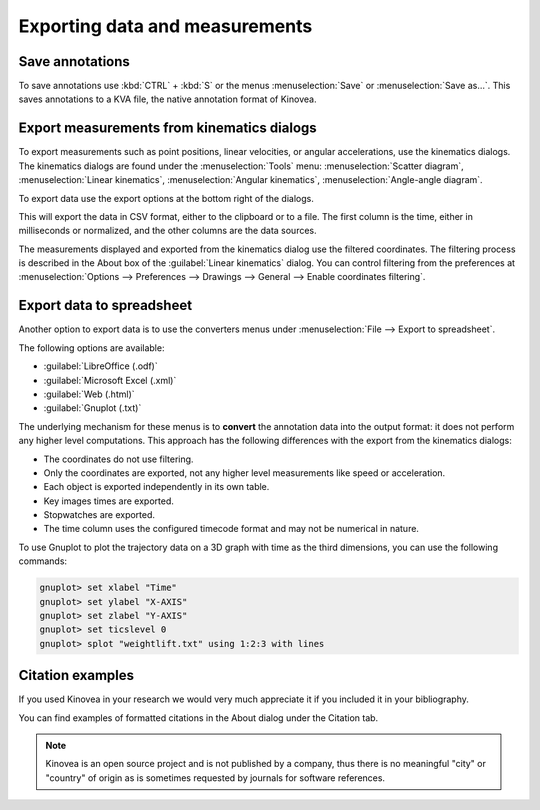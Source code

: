 Exporting data and measurements
===============================

Save annotations
----------------
To save annotations use :kbd:`CTRL` + :kbd:`S` or the menus :menuselection:`Save` or :menuselection:`Save as…`. This saves annotations to a KVA file, the native annotation format of Kinovea.

Export measurements from kinematics dialogs
-------------------------------------------
To export measurements such as point positions, linear velocities, or angular accelerations, use the kinematics dialogs.
The kinematics dialogs are found under the :menuselection:`Tools` menu: :menuselection:`Scatter diagram`, :menuselection:`Linear kinematics`, :menuselection:`Angular kinematics`, :menuselection:`Angle-angle diagram`.

To export data use the export options at the bottom right of the dialogs.

.. image:: /images/export/exportdata.png

This will export the data in CSV format, either to the clipboard or to a file. 
The first column is the time, either in milliseconds or normalized, and the other columns are the data sources.

The measurements displayed and exported from the kinematics dialog use the filtered coordinates. 
The filtering process is described in the About box of the :guilabel:`Linear kinematics` dialog.
You can control filtering from the preferences at :menuselection:`Options --> Preferences --> Drawings --> General --> Enable coordinates filtering`.

Export data to spreadsheet
--------------------------
Another option to export data is to use the converters menus under :menuselection:`File --> Export to spreadsheet`.

The following options are available:

- :guilabel:`LibreOffice (.odf)`
- :guilabel:`Microsoft Excel (.xml)`
- :guilabel:`Web (.html)`
- :guilabel:`Gnuplot (.txt)`

The underlying mechanism for these menus is to **convert** the annotation data into the output format: it does not perform any higher level computations.
This approach has the following differences with the export from the kinematics dialogs:

- The coordinates do not use filtering. 
- Only the coordinates are exported, not any higher level measurements like speed or acceleration.
- Each object is exported independently in its own table.
- Key images times are exported.
- Stopwatches are exported.
- The time column uses the configured timecode format and may not be numerical in nature.

To use Gnuplot to plot the trajectory data on a 3D graph with time as the third dimensions, you can use the following commands:

.. code-block::

    gnuplot> set xlabel "Time"
    gnuplot> set ylabel "X-AXIS"
    gnuplot> set zlabel "Y-AXIS"
    gnuplot> set ticslevel 0
    gnuplot> splot "weightlift.txt" using 1:2:3 with lines

.. image:: /images/export/gnuplot.png


Citation examples
-----------------
If you used Kinovea in your research we would very much appreciate it if you included it in your bibliography.

You can find examples of formatted citations in the About dialog under the Citation tab.

.. note:: Kinovea is an open source project and is not published by a company,
    thus there is no meaningful "city" or "country" of origin as is sometimes requested by journals for software references.
